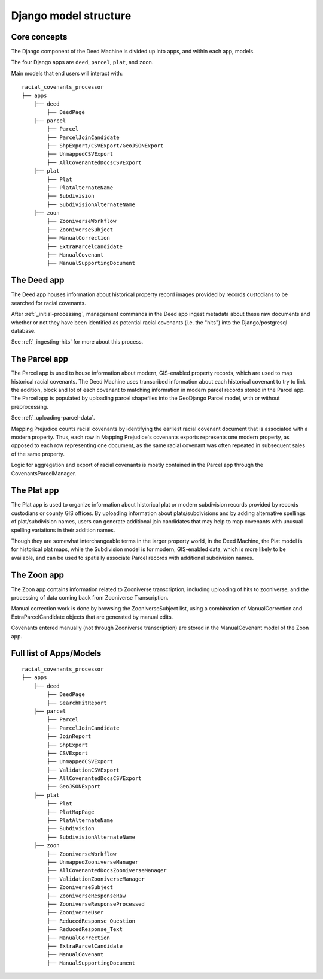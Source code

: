 Django model structure
======================

Core concepts
-------------

The Django component of the Deed Machine is divided up into apps, and within each app, models.

The four Django apps are ``deed``, ``parcel``, ``plat``, and ``zoon``.

Main models that end users will interact with:
::

    racial_covenants_processor
    ├── apps
        ├── deed
            ├── DeedPage
        ├── parcel
            ├── Parcel
            ├── ParcelJoinCandidate
            ├── ShpExport/CSVExport/GeoJSONExport
            ├── UnmappedCSVExport
            ├── AllCovenantedDocsCSVExport
        ├── plat
            ├── Plat
            ├── PlatAlternateName
            ├── Subdivision
            ├── SubdivisionAlternateName
        ├── zoon
            ├── ZooniverseWorkflow
            ├── ZooniverseSubject
            ├── ManualCorrection
            ├── ExtraParcelCandidate
            ├── ManualCovenant
            ├── ManualSupportingDocument


The Deed app
------------

The Deed app houses information about historical property record images provided by records custodians to be searched for racial covenants.

After :ref:`_initial-processing`, management commands in the Deed app ingest metadata about these raw documents and whether or not they have been identified as potential racial covenants (i.e. the "hits") into the Django/postgresql database.

See :ref:`_ingesting-hits` for more about this process.

The Parcel app
--------------

The Parcel app is used to house information about modern, GIS-enabled property records, which are used to map historical racial covenants. The Deed Machine uses transcribed information about each historical covenant to try to link the addition, block and lot of each covenant to matching information in modern parcel records stored in the Parcel app. The Parcel app is populated by uploading parcel shapefiles into the GeoDjango Parcel model, with or without preprocessing.

See :ref:`_uploading-parcel-data`.

Mapping Prejudice counts racial covenants by identifying the earliest racial covenant document that is associated with a modern property. Thus, each row in Mapping Prejudice's covenants exports represents one modern property, as opposed to each row representing one document, as the same racial covenant was often repeated in subsequent sales of the same property.

Logic for aggregation and export of racial covenants is mostly contained in the Parcel app through the CovenantsParcelManager.

The Plat app
------------

The Plat app is used to organize information about historical plat or modern subdivision records provided by records custodians or county GIS offices. By uploading information about plats/subdivisions and by adding alternative spellings of plat/subdivision names, users can generate additional join candidates that may help to map covenants with unusual spelling variations in their addition names.

Though they are somewhat interchangeable terms in the larger property world, in the Deed Machine, the Plat model is for historical plat maps, while the Subdivision model is for modern, GIS-enabled data, which is more likely to be available, and can be used to spatially associate Parcel records with additional subdivision names.

The Zoon app
------------

The Zoon app contains information related to Zooniverse transcription, including uploading of hits to zooniverse, and the processing of data coming back from Zooniverse Transcription.

Manual correction work is done by browsing the ZooniverseSubject list, using a combination of ManualCorrection and ExtraParcelCandidate objects that are generated by manual edits.

Covenants entered manually (not through Zooniverse transcription) are stored in the ManualCovenant model of the Zoon app.

Full list of Apps/Models
------------------------

::

    racial_covenants_processor
    ├── apps
        ├── deed
            ├── DeedPage
            ├── SearchHitReport
        ├── parcel
            ├── Parcel
            ├── ParcelJoinCandidate
            ├── JoinReport
            ├── ShpExport
            ├── CSVExport
            ├── UnmappedCSVExport
            ├── ValidationCSVExport
            ├── AllCovenantedDocsCSVExport
            ├── GeoJSONExport
        ├── plat
            ├── Plat
            ├── PlatMapPage
            ├── PlatAlternateName
            ├── Subdivision
            ├── SubdivisionAlternateName
        ├── zoon
            ├── ZooniverseWorkflow
            ├── UnmappedZooniverseManager
            ├── AllCovenantedDocsZooniverseManager
            ├── ValidationZooniverseManager
            ├── ZooniverseSubject
            ├── ZooniverseResponseRaw
            ├── ZooniverseResponseProcessed
            ├── ZooniverseUser
            ├── ReducedResponse_Question
            ├── ReducedResponse_Text
            ├── ManualCorrection
            ├── ExtraParcelCandidate
            ├── ManualCovenant
            ├── ManualSupportingDocument